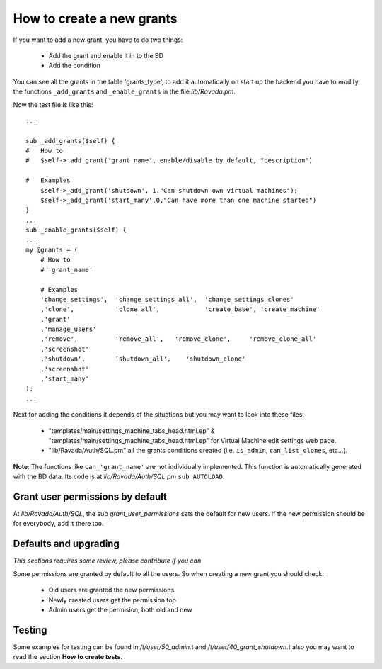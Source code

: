 How to create a new grants
==========================

If you want to add a new grant, you have to do two things:

    -  Add the grant and enable it in to the BD
    -  Add the condition
    
You can see all the grants in the table 'grants_type', to add it automatically on start up the
backend you have to modify the functions ``_add_grants`` and ``_enable_grants`` in the file *lib/Ravada.pm*.

Now the test file is like this:

::
    
    ...
    
    sub _add_grants($self) {
    #   How to
    #   $self->_add_grant('grant_name', enable/disable by default, "description")

    #   Examples
        $self->_add_grant('shutdown', 1,"Can shutdown own virtual machines");
        $self->_add_grant('start_many',0,"Can have more than one machine started")
    }
    ...
    sub _enable_grants($self) {
    ...
    my @grants = (
        # How to
        # 'grant_name'
        
        # Examples
        'change_settings',  'change_settings_all',  'change_settings_clones'
        ,'clone',           'clone_all',            'create_base', 'create_machine'
        ,'grant'
        ,'manage_users'
        ,'remove',          'remove_all',   'remove_clone',     'remove_clone_all'
        ,'screenshot'
        ,'shutdown',        'shutdown_all',    'shutdown_clone'
        ,'screenshot'
        ,'start_many'
    );
    ...

Next for adding the conditions it depends of the situations but you may want to look into these files:

    -  "templates/main/settings_machine_tabs_head.html.ep" & "templates/main/settings_machine_tabs_head.html.ep" for Virtual Machine edit settings web page.
    -  "lib/Ravada/Auth/SQL.pm" all the grants conditions created (i.e. ``is_admin``, ``can_list_clones``, etc...).

**Note**: The functions like ``can_'grant_name'`` are not individually implemented. This function is automatically generated with the BD data. Its code is at *lib/Ravada/Auth/SQL.pm* ``sub AUTOLOAD``.

Grant user permissions by default
---------------------------------

At *lib/Ravada/Auth/SQL*, the sub *grant_user_permissions* sets the default for new
users. If the new permission should be for everybody, add it there too.


Defaults and upgrading
----------------------

*This sections requires some review, please contribute if you can*

Some permissions are granted by default to all the users. So when creating
a new grant you should check:

    - Old users are granted the new permissions
    - Newly created users get the permission too
    - Admin users get the permision, both old and new

Testing
-------

Some examples for testing can be found in */t/user/50_admin.t* and */t/user/40_grant_shutdown.t* also you may want to read the section **How to create tests**.
